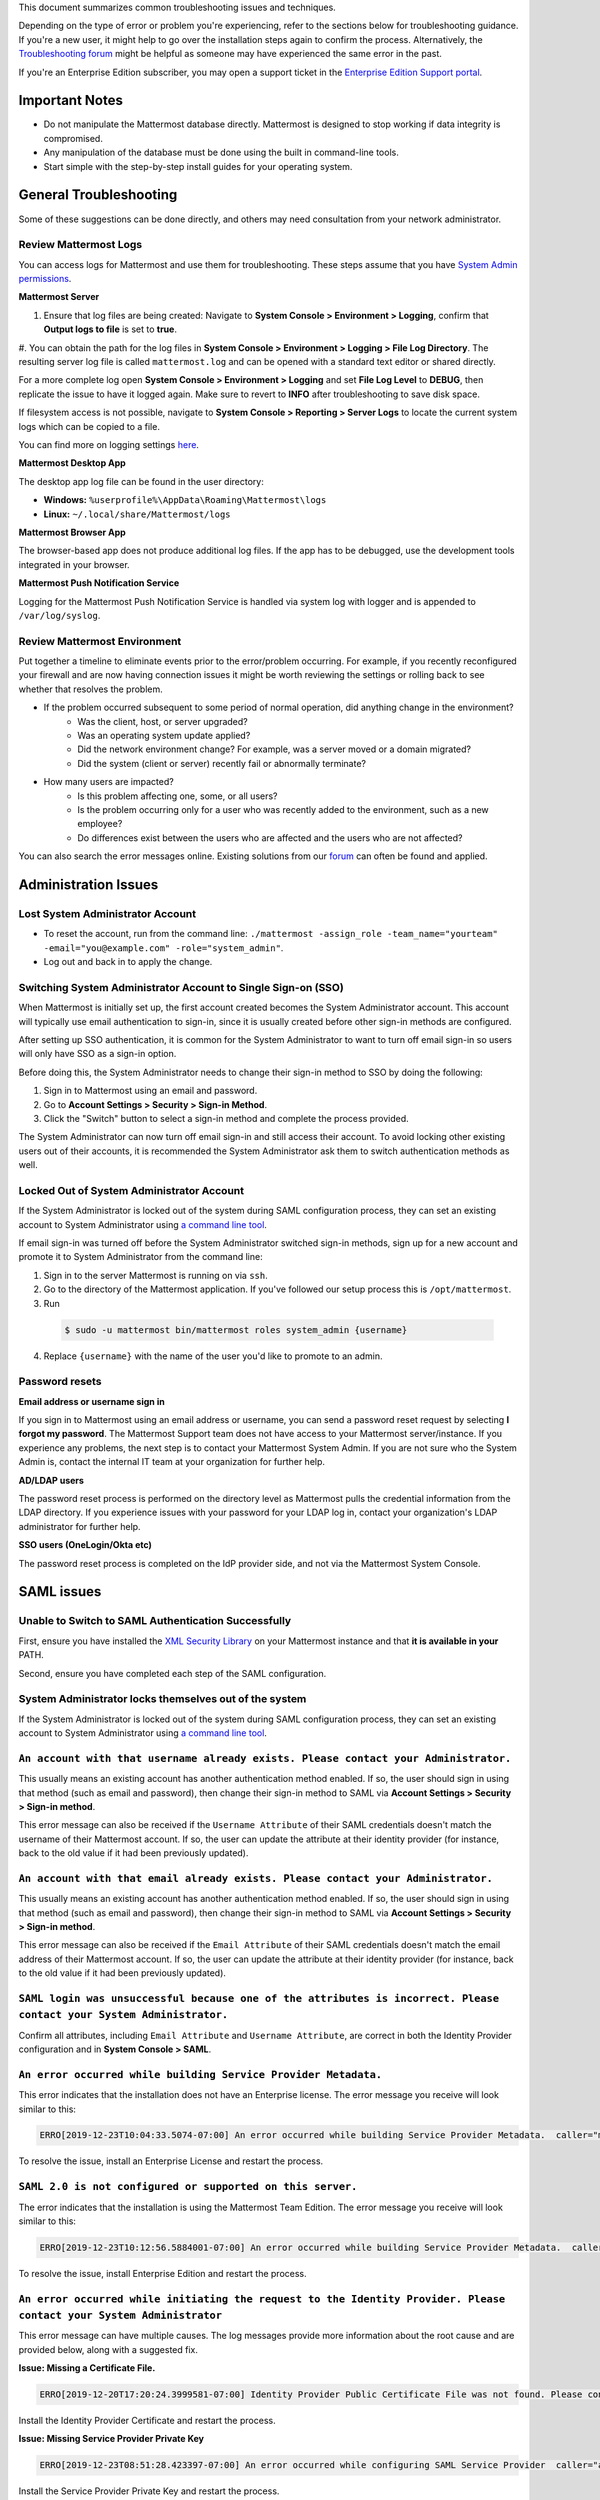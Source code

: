 ..  _troubleshooting:

This document summarizes common troubleshooting issues and techniques.

Depending on the type of error or problem you're experiencing, refer to the sections below for troubleshooting guidance. If you're a new user, it might help to go over the installation steps again to confirm the process. Alternatively, the `Troubleshooting forum <https://forum.mattermost.org/c/trouble-shoot>`__ might be helpful as someone may have experienced the same error in the past.

If you're an Enterprise Edition subscriber, you may open a support ticket in the `Enterprise Edition Support portal <https://mattermost.zendesk.com/hc/en-us/requests/new>`_.


Important Notes
---------------

- Do not manipulate the Mattermost database directly. Mattermost is designed to stop working if data integrity is compromised.
- Any manipulation of the database must be done using the built in command-line tools.
- Start simple with the step-by-step install guides for your operating system.


General Troubleshooting
-----------------------
Some of these suggestions can be done directly, and others may need consultation from your network administrator.

Review Mattermost Logs
~~~~~~~~~~~~~~~~~~~~~~~

You can access logs for Mattermost and use them for troubleshooting. These steps assume that you have `System Admin permissions <https://docs.mattermost.com/help/getting-started/managing-members.html#system-admin>`_. 

**Mattermost Server**

#. Ensure that log files are being created: Navigate to **System Console > Environment > Logging**, confirm that **Output logs to file** is set to **true**.
#. You can obtain the path for the log files in **System Console > Environment > Logging > File Log Directory**.
The resulting server log file is called ``mattermost.log`` and can be opened with a standard text editor or shared directly.

.. Note::
For a more complete log open **System Console > Environment > Logging** and set **File Log Level** to **DEBUG**, then replicate the issue to have it logged again. Make sure to revert to **INFO** after troubleshooting to save disk space.

If filesystem access is not possible, navigate to **System Console > Reporting > Server Logs** to locate the current system logs which can be copied to a file.

You can find more on logging settings `here <https://docs.mattermost.com/administration/config-settings.html#logging>`_.

**Mattermost Desktop App**

The desktop app log file can be found in the user directory:

- **Windows:** ``%userprofile%\AppData\Roaming\Mattermost\logs``
- **Linux:** ``~/.local/share/Mattermost/logs``

**Mattermost Browser App**

The browser-based app does not produce additional log files. If the app has to be debugged, use the development tools integrated in your browser.

**Mattermost Push Notification Service**

Logging for the Mattermost Push Notification Service is handled via system log with logger and is appended to ``/var/log/syslog``.

Review Mattermost Environment
~~~~~~~~~~~~~~~~~~~~~~~~~~~~~~

Put together a timeline to eliminate events prior to the error/problem occurring. For example, if you recently reconfigured your firewall and are now having connection issues it might be worth reviewing the settings or rolling back to see whether that resolves the problem.

- If the problem occurred subsequent to some period of normal operation, did anything change in the environment?
    - Was the client, host, or server upgraded?
    - Was an operating system update applied?
    - Did the network environment change? For example, was a server moved or a domain migrated?
    - Did the system (client or server) recently fail or abnormally terminate?
- How many users are impacted?
    - Is this problem affecting one, some, or all users?
    - Is the problem occurring only for a user who was recently added to the environment, such as a new employee?
    - Do differences exist between the users who are affected and the users who are not affected?

You can also search the error messages online. Existing solutions from our `forum <https://forum.mattermost.org/t/how-to-use-the-troubleshooting-forum/150>`_ can often be found and applied.

Administration Issues
-----------------------------

Lost System Administrator Account
~~~~~~~~~~~~~~~~~~~~~~~~~~~~~~~~~~

-  To reset the account, run from the command line:
   ``./mattermost -assign_role -team_name="yourteam" -email="you@example.com" -role="system_admin"``.
-  Log out and back in to apply the change.

Switching System Administrator Account to Single Sign-on (SSO)
~~~~~~~~~~~~~~~~~~~~~~~~~~~~~~~~~~~~~~~~~~~~~~~~~~~~~~~~~~~~~~~~~~~~

When Mattermost is initially set up, the first account created becomes the System Administrator account. This account will typically use email authentication to sign-in, since it is usually created before other sign-in methods are configured.

After setting up SSO authentication, it is common for the System Administrator to want to turn off email sign-in so users will only have SSO as a sign-in option.

Before doing this, the System Administrator needs to change their sign-in method to SSO by doing the following:

1. Sign in to Mattermost using an email and password.
2. Go to **Account Settings > Security > Sign-in Method**.
3. Click the "Switch" button to select a sign-in method and complete the process provided.

The System Administrator can now turn off email sign-in and still access their account. To avoid locking other existing users out of their accounts, it is recommended the System Administrator ask them to switch authentication methods as well.

Locked Out of System Administrator Account
~~~~~~~~~~~~~~~~~~~~~~~~~~~~~~~~~~

If the System Administrator is locked out of the system during SAML configuration process, they can set an existing account to System Administrator using `a command line tool <https://docs.mattermost.com/deployment/on-boarding.html#common-tasks>`__.

If email sign-in was turned off before the System Administrator switched sign-in methods, sign up for a new account and promote it to System Administrator from the command line:

1. Sign in to the server Mattermost is running on via ``ssh``.
2. Go to the directory of the Mattermost application. If you've followed our setup process this is ``/opt/mattermost``.
3. Run

  .. code-block:: none

    $ sudo -u mattermost bin/mattermost roles system_admin {username}

4. Replace ``{username}`` with the name of the user you'd like to promote to an admin.

Password resets
~~~~~~~~~~~~~~~

**Email address or username sign in**

If you sign in to Mattermost using an email address or username, you can send a password reset request by selecting **I forgot my password**. 
The Mattermost Support team does not have access to your Mattermost server/instance. If you experience any problems, the next step is to contact your Mattermost System Admin.
If you are not sure who the System Admin is, contact the internal IT team at your organization for further help.

**AD/LDAP users**

The password reset process is performed on the directory level as Mattermost pulls the credential information from the LDAP directory.
If you experience issues with your password for your LDAP log in, contact your organization's LDAP administrator for further help.

**SSO users (OneLogin/Okta etc)**

The password reset process is completed on the IdP provider side, and not via the Mattermost System Console.

SAML issues
-------------------

Unable to Switch to SAML Authentication Successfully
~~~~~~~~~~~~~~~~~~~~~~~~~~~~~~~~~~~~~~~~~~~~~~~~~~~~

First, ensure you have installed the `XML Security Library <https://www.aleksey.com/xmlsec/download.html>`__ on your Mattermost instance and that **it is available in your** PATH.

Second, ensure you have completed each step of the SAML configuration.

System Administrator locks themselves out of the system
~~~~~~~~~~~~~~~~~~~~~~~~~~~~~~~~~~~~~~~~~~~~~~~~~~~~

If the System Administrator is locked out of the system during SAML configuration process, they can set an existing account to System Administrator using `a command line tool <https://docs.mattermost.com/deployment/on-boarding.html#common-tasks>`__.

``An account with that username already exists. Please contact your Administrator.``
~~~~~~~~~~~~~~~~~~~~~~~~~~~~~~~~~~~~~~~~~~~~~~~~~~~~~~~~~~~~~~~~~~~~~~~~~~~~~~~~~~~~~~~~~~~~~~~~~~~~~~~~

This usually means an existing account has another authentication method enabled. If so, the user should sign in using that method (such as email and password), then change their sign-in method to SAML via **Account Settings > Security > Sign-in method**.

This error message can also be received if the ``Username Attribute`` of their SAML credentials doesn't match the username of their Mattermost account. If so, the user can update the attribute at their identity provider (for instance, back to the old value if it had been previously updated).

``An account with that email already exists. Please contact your Administrator.``
~~~~~~~~~~~~~~~~~~~~~~~~~~~~~~~~~~~~~~~~~~~~~~~~~~~~~~~~~~~~~~~~~~~~~~~~~~~~~~~~~~~~~~~~~~~~~~~~~~~~~~~~

This usually means an existing account has another authentication method enabled. If so, the user should sign in using that method (such as email and password), then change their sign-in method to SAML via **Account Settings > Security > Sign-in method**.

This error message can also be received if the ``Email Attribute`` of their SAML credentials doesn't match the email address of their Mattermost account. If so, the user can update the attribute at their identity provider (for instance, back to the old value if it had been previously updated).

``SAML login was unsuccessful because one of the attributes is incorrect. Please contact your System Administrator.``
~~~~~~~~~~~~~~~~~~~~~~~~~~~~~~~~~~~~~~~~~~~~~~~~~~~~~~~~~~~~~~~~~~~~~~~~~~~~~~~~~~~~~~~~~~~~~~~~~~~~~~~~

Confirm all attributes, including ``Email Attribute`` and ``Username Attribute``, are correct in both the Identity Provider configuration and in **System Console > SAML**.


``An error occurred while building Service Provider Metadata.``
~~~~~~~~~~~~~~~~~~~~~~~~~~~~~~~~~~~~~~~~~~~~~~~~~~~~~~~~~~~~~~~

This error indicates that the installation does not have an Enterprise license. The error message you receive will look similar to this:

.. code-block:: sh

     ERRO[2019-12-23T10:04:33.5074-07:00] An error occurred while building Service Provider Metadata.  caller="mlog/log.go:175" err_details="err=Your license does not support SAML authentication." err_where=GetSamlMetadata http_code=501 ip_addr="::1" method=GET path=/api/v4/saml/metadata request_id=fbtsbxzb33f67gn6yuy73asxjw user_id=

To resolve the issue, install an Enterprise License and restart the process.


``SAML 2.0 is not configured or supported on this server.``
~~~~~~~~~~~~~~~~~~~~~~~~~~~~~~~~~~~~~~~~~~~~~~~~~~~~~~~~~~~~

The error indicates that the installation is using the Mattermost Team Edition. The error message you receive will look similar to this:

.. code-block:: sh

   ERRO[2019-12-23T10:12:56.5884001-07:00] An error occurred while building Service Provider Metadata.  caller="mlog/log.go:175" err_details="err=SAML 2.0 is not configured or supported on this server." err_where=GetSamlMetadata http_code=501 ip_addr="::1" method=GET path=/api/v4/saml/metadata request_id=1c7jrw3fzbggpe9rs83r5ge5fw user_id=

To resolve the issue, install Enterprise Edition and restart the process.

``An error occurred while initiating the request to the Identity Provider. Please contact your System Administrator``
~~~~~~~~~~~~~~~~~~~~~~~~~~~~~~~~~~~~~~~~~~~~~~~~~~~~~~~~~~~~~~~~~~~~~~~~~~~~~~~~~~~~~~~~~~~~~~~~~~~~~~~~

This error message can have multiple causes. The log messages provide more information about the root cause and are provided below, along with a suggested fix.

**Issue: Missing a Certificate File.**

.. code-block:: sh

   ERRO[2019-12-20T17:20:24.3999581-07:00] Identity Provider Public Certificate File was not found. Please contact your System Administrator.  caller="mlog/log.go:175" err_details= err_where=SamlInterfaceImpl.BuildRequest http_code=500 ip_addr="::1" method=GET path=/login/sso/saml request_id=tm9ywzxcbj88dypkhjgg8hideo user_id=

Install the Identity Provider Certificate and restart the process.

**Issue: Missing Service Provider Private Key**

.. code-block:: sh

   ERRO[2019-12-23T08:51:28.423397-07:00] An error occurred while configuring SAML Service Provider  caller="app/enterprise.go:154" error="saml-public.crt: cannot read: failed to get config file saml-private.key: failed to read file from .../mattermost-server/config/saml-private.key: open .../mattermost-server/config/saml-private.key: no such file or directory"

Install the Service Provider Private Key and restart the process.

**Issue: Missing Service Provider Public Certificate**

.. code-block:: sh

   ERRO[2019-12-23T09:06:27.654774-07:00] An error occurred while configuring SAML Service Provider  caller="app/enterprise.go:154" error="saml-public.crt: cannot read: failed to get config file saml-public.crt: failed to read file from .../mattermost-server/config/saml-public.crt: open .../mattermost-server/config/saml-public.crt: no such file or directory"

Install the Service Provider Public Certificate and restart the process.

.. note::

   If making adjustments for these errors within System Console, no restart is required. However, if making configuration changes outside System Console, such as moving certificate files to the corrrect path, a server restart is required.

``SAML login was unsuccessful because one of the attributes is incorrect. Please contact your System Administrator.``
~~~~~~~~~~~~~~~~~~~~~~~~~~~~~~~~~~~~~~~~~~~~~~~~~~~~~~~~~~~~~~~~~~~~~~~~~~~~~~~~~~~~~~~~~~~~~~~~~~~~~~~~

This error indicates that a required attribute was missing from the assertion received from the Idp provider, check log file for which attribute is missing.

.. code-block:: sh

   ERRO[2019-12-09T21:23:24.506631-07:00] SAML login was unsuccessful because one of the attributes is incorrect. Please contact your System Administrator.  caller="mlog/log.go:174" err_details="id attribute is missing" err_where=SamlInterfaceLibImpl.DoLogin http_code=302 ip_addr="::1" method=POST path=/login/sso/saml request_id=5bb6uchhm38kxys6rqm8i5p4ow user_id=

To address the issue, update settings on Idp to include the required attribute.

.. note::

   Turning on debug logging will allow the assertion to be logged.


``SAML login was unsuccessful because encryption is not enabled. Please contact your System Administrator.``
~~~~~~~~~~~~~~~~~~~~~~~~~~~~~~~~~~~~~~~~~~~~~~~~~~~~~~~~~~~~~~~~~~~~~~~~~~~~~~~~~~~~~~~~~~~~~~~~~~~~~~~~

This error indicates a mismatch between SP Provider (Mattermost) configuration and Idp Provider configuration. The SP
Provider SAML is configured to expect an unencrypted SAML assertion but the assertion received was encrypted.

.. code-block:: sh

   ERRO[2019-12-23T10:53:42.332484-07:00] SAML login was unsuccessful because encryption is not enabled. Please contact your System Administrator.  caller="mlog/log.go:175" err_details= err_where=SamlInterfaceImpl.DoLogin http_code=302 ip_addr="::1" method=POST path=/login/sso/saml request_id=63s9b8i7u38nzfeuqyzdbank7h user_id=

To address this issue, turn on encryption and restart the process.


``SAML login was unsuccessful as the Identity Provider response is not encrypted. Please contact your System Administrator.``
~~~~~~~~~~~~~~~~~~~~~~~~~~~~~~~~~~~~~~~~~~~~~~~~~~~~~~~~~~~~~~~~~~~~~~~~~~~~~~~~~~~~~~~~~~~~~~~~~~~~~~~~

This error indicates a mismatch between SP Provider (Mattermost) configuration and Idp Provider configuration. The SP
Provider SAML is configured to expect an unencrypted SAML Assertion but the assertion received was encrypted.

.. code-block:: sh

   ERRO[2019-12-23T10:59:13.486763-07:00] SAML login was unsuccessful as the Identity Provider response is not encrypted. Please contact your System Administrator.  caller="mlog/log.go:175" err_details= err_where=SamlInterfaceImpl.DoLogin http_code=302 ip_addr="::1" method=POST path=/login/sso/saml request_id=j61b8mqpc3n97pgqqeuxupx93y user_id=

To address this issue, turn on encryption and restart the process.

``An error occurred while parsing the response from the Identity Provider. Please contact your System Administrator.``
~~~~~~~~~~~~~~~~~~~~~~~~~~~~~~~~~~~~~~~~~~~~~~~~~~~~~~~~~~~~~~~~~~~~~~~~~~~~~~~~~~~~~~~~~~~~~~~~~~~~~~~~

This error is caused by a malformed response or certificate issue, see log file for more information.

.. code-block:: sh

   ERRO[2019-12-23T11:22:16.733242-07:00] An error occurred while parsing the response from the Identity Provider. Please contact your System Administrator.  caller="mlog/log.go:175" err_details="err=illegal base64 data at input byte 15012" err_where=SamlInterfaceImpl.DoLogin http_code=302 ip_addr="::1" method=POST path=/login/sso/saml request_id=uhnbq1objfyqpyqct3sy3fch9y user_id=

``An error occurred while encoding the request for the Identity Provider. Please contact your System Administrator.``
~~~~~~~~~~~~~~~~~~~~~~~~~~~~~~~~~~~~~~~~~~~~~~~~~~~~~~~~~~~~~~~~~~~~~~~~~~~~~~~~~~~~~~~~~~~~~~~~~~~~~~~~

This error indicates an issue with ``xmlsec1``; either ``xmlsec1`` is not installed or the version of ``xmlsec1`` in use does not accept self-signed certificate.

.. code-block:: sh

   ERRO[2019-12-23T12:42:04.389431-07:00] An error occurred while encoding the request for the Identity Provider. Please contact your System Administrator.  caller="mlog/log.go:175" err_details= err_where=SamlInterfaceImpl.BuildRequest http_code=500 ip_addr="::1" method=GET path=/login/sso/saml request_id=mg4mdc78q3r798y5ierdz5qqdc user_id=

``SAML login was unsuccessful because an error occurred while decrypting the response from the Identity Provider. Please contact your System Administrator``
~~~~~~~~~~~~~~~~~~~~~~~~~~~~~~~~~~~~~~~~~~~~~~~~~~~~~~~~~~~~~~~~~~~~~~~~~~~~~~~~~~~~~~~~~~~~~~~~~~~~~~~~~~~~~~~~~~~~~~~~~~~~~~~~~~~~~~~~~~~~~~~~~~~~~~~~~~~~

This error indicates an issue with ``xmlsec1``; either ``xmlsec1`` is not installed or the version of ``xmlsec1`` in use does not accept self-signed certificates.

.. code-block:: sh

   ERRO[2019-12-23T12:45:45.041627-07:00] SAML login was unsuccessful because an error occurred while decrypting the response from the Identity Provider. Please contact your System Administrator.  caller="mlog/log.go:175" err_details="err=failed to decrypt xml: error invoking xmlsec1: : exec: \"xmlsec1\": executable file not found in $PATH" err_where=SamlInterfaceImpl.DoLogin http_code=302 ip_addr="::1" method=POST path=/login/sso/saml request_id=i7d7kc4hk3ymzneetdbuafz9ca user_id=

``An error occurred while validating the response from the Identity Provider. Please contact your System Administrator.``
~~~~~~~~~~~~~~~~~~~~~~~~~~~~~~~~~~~~~~~~~~~~~~~~~~~~~~~~~~~~~~~~~~~~~~~~~~~~~~~~~~~~~~~~~~~~~~~~~~~~~~~~

This error message applies to various validation issues. The log message provides more information about the cause of the issue.

.. code-block:: sh

   ERRO[2019-12-23T13:09:49.171975-07:00] An error occurred while validating the response from the Identity Provider. Please contact your System Administrator.  caller="mlog/log.go:175" err_details="err=unsupported SAML Version" err_where=SamlInterfaceImpl.DoLogin http_code=302 ip_addr="::1" method=POST path=/login/sso/saml request_id=5omhhgei8jr68jba3j4tiwo48c user_id=

**Parameters**

- ``unsupported SAML Version``: The assertion xml contains the wrong SAML version, 2.0 supported.

- ``missing ID attribute on SAML Response``: The assertion did not contain an ID attribute. Invalid XML received.

- ``no signature``: No signature, but signature validation required.

- ``invalid signature reference uri``: Invalid signature tag. Invalid XML received.

- ``destination mismatch expected: x not y``: ``AssertionConsumerServiceURL`` did not match expected.

- ``too soon`` or ``too late``: Assertion ``NotOnOrAfter`` or ``NotBefore`` attribute outside current time.


Deployment and Clustering
-------------------------

Red Server Status
~~~~~~~~~~~~~~~~~

When high availability is enabled, the System Console displays the server status as red or green, indicating if the servers are communicating correctly with the cluster. The servers use inter-node communication to ping the other machines in the cluster, and once a ping is established the servers exchange information, such as server version and configuration files.

A server status of red can occur for the following reasons:

- **Configuration file mismatch**: Mattermost will still attempt the inter-node communication, but the System Console will show a red status for the server since the high availability feature assumes the same configuration file to function properly.
- **Server version mismatch**: Mattermost will still attempt the inter-node communication, but the System Console will show a red status for the server since the high availability feature assumes the same version of Mattermost is installed on each server in the cluster. It is recommended to use the `latest version of Mattermost <https://www.mattermost.org/download/>`__ on all servers. Follow the upgrade procedure in :doc:`../administration/upgrade` for any server that needs to be upgraded.
- **Server is down**: If an inter-node communication fails to send a message it makes another attempt in 15 seconds. If the second attempt fails, the server is assumed to be down. An error message is written to the logs and the System Console shows a status of red for that server. The inter-node communication continues to ping down the server in 15-second intervals. When the server comes back up, any new messages are sent to it.

WebSocket Disconnect
~~~~~~~~~~~~~~~~~

When a client WebSocket receives a disconnect it will automatically attempt to re-establish a connection every three seconds with a backoff. After the connection is established, the client attempts to receive any messages that were sent while it was disconnected.

App Refreshes Continuously
~~~~~~~~~~~~~~~~~~~~~~~~~~~~~~~~~~

When configuration settings are modified through the System Console, the client refreshes every time a user connects to a different app server. This occurs because the servers have different ``config.json`` files in a high availability cluster.

Modify configuration settings directly through ``config.json`` `following these steps <https://docs.mattermost.com/deployment/cluster.html#updating-configuration-changes-while-operating-continuously>`__.

Messages Do Not Post Until After Reloading
~~~~~~~~~~~~~~~~~~~~~~~~~~~~~~~~~~~~~~~~~~~~~~~~~~~

When running in high availability mode, make sure all Mattermost application servers are running the same version of Mattermost. If they are running different versions, it can lead to a state where the lower version app server cannot handle a request and the request will not be sent until the frontend application is refreshed and sent to a server with a valid Mattermost version. Symptoms to look for include requests failing seemingly at random or a single application server having a drastic rise in goroutines and API errors.



Server Administration
---------------------

``Please check connection, Mattermost unreachable. If issue persists, ask administrator to check WebSocket port.``
~~~~~~~~~~~~~~~~~~~~~~~~~~~~~~~~~~~~~~~~~~~~~~~~~~~~~~~~~~~~~~~~~~~~~~~~~~~~~~~~~~~~~~~~~~~~~~~~~~~~~~~~~~~~~~~~~~~~~~~

-  Message appears in blue bar on team site.
-  To check the websocket connection, open the developer console in your browser and view the **Network** panel. If the WebSocket is not connecting properly, you will see a pending WebSocket connection show up in the list. The screenshot below shows an example from Chrome.
.. image:: ../images/websocket.png
-  **If this issue is reported repeatedly**, the most likely cause is a proxy being misconfigured somewhere in your infrastructure, and possibly stripping headers off of WebSocket communications.

-  Mattermost clients connect to the server using multiple protocols, ``https`` to enable general site functionality, and ``wss`` for real-time updates. This error message appears when the ``https`` connection is working, but the ``wss`` connection has issues, most commonly having headers stripped off by a firewall or proxy that is either misconfigure or which does not support secure WebSockets.

**Note:** If your ``https`` connection is working and ``wss`` is not, and you dismiss the blue bar message, your team site will render, but will not support real time communications (you will need to refresh to see updates and the system is effectively "broken").

**Solution:**

      1. Follow the `installation guide to set up your WebSocket port properly <https://docs.mattermost.com/install/install-ubuntu-1604.html#installing-nginx-server>`__.
      2. Speak with the owner of any other proxies between your device and the Mattermost server to ensure ``wss`` connections are passing through without issue.

If this issue is reported rarely, in some cases the issue comes from *intermittent* internet connectivity, where the initial load works, but the device then becomes disconnected from the internet and real time updates over the ``wss`` connection fail repeatedly and the error is displayed to check if the ``wss`` connection were misconfigured.

If only a small number of users have this issue, it could be from intermittent internet access, if almost every user has this issue, it's likely from a misconfiguration of the ``wss`` connection.

``Cannot connect to the server. Please check your server URL and internet connection.``
^^^^^^^^^^^^^^^^^^^^^^^^^^^^^^^^^^^^^^^^^^^^^^^^^^^^^^^^^^^^^^^^^^^^^^^^^^^^^^^^^^^^^^^

This error may appear on some devices when trying to connect to a server that is using an SSL curve that is not supported by the client device.

**Solution:**

If you are using NGINX as a proxy, set the ``ssl_ecdh_curve`` directive in your site configuration file (for example, in ``/etc/nginx/sites-available/mattermost``), to a value that is supported by both client and server. Suggested values for varying levels of compatibility can be found at `Mozilla's Security/Server Side TLS <https://wiki.mozilla.org/Security/Server_Side_TLS>`__ page.

As security and encryption standards often change rapidly, it is best to check for up-to-date information. However, the suggested value as of January 2018 is to use the curves: prime256v1, secp384r1, secp521r1.

For NGINX, this would translate to ``ssl_ecdh_curve prime256v1:secp384r1:secp521r1;``.

**Note:** Setting multiple curves requires nginx 1.11.0, if you can only set one curve, the most compatible is prime256v1.

``x509: certificate signed by unknown authority``
^^^^^^^^^^^^^^^^^^^^^^^^^^^^^^^^^^^^^^^^^^^^^^^^^

This error may appear in server logs when attempting to sign-up when using self-signed certificates to setup SSL, which is not yet supported by Mattermost.

**Solution:**

Set up a load balancer like NGINX `per production install guide <https://docs.mattermost.com/install/install-ubuntu-1604.html#configuring-nginx-with-ssl-and-http-2>`__. The core team is looking into allowing self-signed certificates in the future.

As a work around, in **System Console > Security > Connections** set **Enable Insecure Outgoing Connections** to ``true``.

This will allow insecure TLS connections, but be careful in doing so as it also opens your Mattermost site to man-in-the-middle attacks.

``panic: runtime error: invalid memory address or nil pointer dereference``
~~~~~~~~~~~~~~~~~~~~~~~~~~~~~~~~~~~~~~~~~~~~~~~~~~~~~~~~~~~~~~~~~~~~~~~~~~~~~~~~~~~~~

This error can occur if you have manually manipulated the Mattermost database, typically with deletions. Mattermost is designed to serve as a searchable archive, and manual manipulation of the database elements compromises integrity and may prevent upgrade.

**Solution:**

Restore from database backup created prior to manual database updates, or reinstall the system.

``We couldn't find an existing account matching your email address for this team. This team may require an invite from the team owner to join.``
~~~~~~~~~~~~~~~~~~~~~~~~~~~~~~~~~~~~~~~~~~~~~~~~~~~~~~~~~~~~~~~~~~~~~~~~~~~~~~~~~~~~~~~~~~~~~~~~~~~~~~~~~~~~~~~~~~~~~~~~~~~~~~~~~~~~~~~~~~~~~~~~~~~~~~~~~

This error appears when a user tries to sign in, and Mattermost can't find an account matching the credentials they entered.

**Solution:**

1. If you're signing in with email and have previously created an account:

Check that you are using the correct email address. If you can't remember what email address was used, contact the System Administrator for assistance.

2. If you haven't signed up for an account on this team yet:

Click the link at the bottom of the sign-in page that says “Don't have an account? Create one now” to create an account. If the link is not available, contact a Team or System Administrator for an invitation.

3. If your account uses a different sign-in method (for example, the account was created with email but the user is trying to use SSO to sign in):

   - Check the sign-in page.
   - If the sign-in method the account was created with is available, use that to sign in.

      -  **Note:** You may then switch authentication methods from **Account Settings > Security > Sign-in Method**.

   - If the sign-in method is not available, contact the System Administrator.

      -  This can happen if the site was originally set up to allow an
         account to be created using either GitLab or email, but then the
         System Administrator turned one of the options off.
      -  The System Administrator can fix this issue by:

         1. Turning the sign-in option back on.
         2. Asking the user to switch sign-in methods before turning the
            sign-in option off.

``Failed to upgrade websocket connection``
~~~~~~~~~~~~~~~~~~~~~~~~~~~~~~~~~~~~~~~~~~~~~~~~~~~

This error can occur if you're using multiple URLs to reach Mattermost via proxy forwarding.

**Solution:**

1. Upgrade to a Mattermost server v3.8.0 or later, which adds `WebSocket CORS support <https://github.com/mattermost/mattermost-server/pull/5667>`__.
2. Follow the installation guide to configure `NGINX as a proxy for Mattermost server <https://docs.mattermost.com/install/install-ubuntu-1604.html#configuring-nginx-as-a-proxy-for-mattermost-server>`__.
3. If you're doing reverse proxy with IIS, upgrade to IIS 8.0 or later and enable WebSockets. For more information, see `IIS 8.0 WebSocket Protocol Support <https://www.iis.net/learn/get-started/whats-new-in-iis-8/iis-80-websocket-protocol-support>`__.

``Websocket closed`` or ``Websocket re-established connection``
^^^^^^^^^^^^^^^^^^^^^^^^^^^^^^^^^^^^^^^^^^^^^^^^^^^^^^^^^^^^^^^

This alert can appear every few seconds in the desktop application or web browser connected to Mattermost.

**Solution:**

If you are using an Amazon ELB check that ``Idle Timeout`` is set to ``120s``, if it's significantly lower it will cause an undesireable websocket disconnections.

If you are using NGINX, make sure you follow the `Mattermost configuration instructions <https://docs.mattermost.com/install/config-proxy-nginx.html>`__ for setting the  ``proxy_read_timeout``.


``context deadline exceeded``
^^^^^^^^^^^^^^^^^^^^^^^^^^^^^

This error appears when a request from Mattermost to another system, such as an Elasticsearch server, experiences a connection timeout.

**Solution:**

1. Verify that the Mattermost server is able to connect to the system referenced in the error message.
2. Increase the request timeout value for that integration in the Mattermost ``config.json`` file.
3. Ensure the target system is behaving properly and has sufficient resources to handle current load.

Settings
--------

User Statuses get Stuck on "Away" or "Offline" Status
~~~~~~~~~~~~~~~~~~~~~~~~~~~~~~~~~~~~~~~~~~~~~~~~~~~

If you notice more than one user being stuck at an Away or Offline status, try one of the following steps:

1. If you are using an NGINX proxy, configure IP Hash load balancing to determine what server should be selected for the next request (based on the client’s IP address) `as described here <http://nginx.org/en/docs/http/load_balancing.html>`__.

2. If you are using an AWS Application Load Balancer (ALB), enable Sticky Sessions feature in Amazon EC2’s Elastic Load Balancing `as described here <https://aws.amazon.com/blogs/aws/new-elastic-load-balancing-feature-sticky-sessions/>`__.

If neither of the above steps help resolve the issue, please open a new topic `in the Mattermost forums <https://forum.mattermost.org/>`__ for further troubleshooting.

System Console Settings Revert to Previous Values after Saving
~~~~~~~~~~~~~~~~~~~~~~~~~~~~~~~~~~~~~~~~~~~~~~~~~~~~~~~~~~~~~~~~~~~~

If you try to save a System Console page and notice that the settings revert to previous values, your ``config.json`` file may have a permissions issue.

Check that the ``config.json`` file is owned by the same user as the process that runs the Mattermost server. If not, change the owner to be the Mattermost user and restart the server.

Mattermost Can't Connect to LDAP/AD Server
~~~~~~~~~~~~~~~~~~~~~~~~~~~~~~~~~~~~~~~~~~~~~~~~~~~

LDAP and Active Directory troubleshooting can be found on `this page. <https://docs.mattermost.com/deployment/sso-ldap.html#troubleshooting-faq>`__

Mobile
-------

Login with ADFS/Office365 is Not Working
~~~~~~~~~~~~~~~~~~~~~~~~~~~~~~~~~~~~~~~~~~~~~~~~~~~

In line with Microsoft guidance we recommend `configuring intranet forms-based authentication for devices that do not support WIA <https://docs.microsoft.com/en-us/windows-server/identity/ad-fs/operations/configure-intranet-forms-based-authentication-for-devices-that-do-not-support-wia>`_.

The “Connecting…” Bar Doesn't Clear
~~~~~~~~~~~~~~~~~~~~~~~~~~~~~~~~~~

If your app is working properly, you should see a grey “Connecting…” bar that clears or says “Connected” after the app reconnects.

If you are seeing this message all the time, and your internet connection seems fine, ask your server administrator whether the server uses NGINX or another webserver as a reverse proxy. If so, they should check that it is configured correctly for `supporting the websocket connection for APIv4 endpoints <https://docs.mattermost.com/install/install-ubuntu-1604.html#configuring-nginx-as-a-proxy-for-mattermost-server>`__.

I’m Not Receiving Push Notifications on my Device
~~~~~~~~~~~~~~~~~~~~~~~~~~~~~~~~~~~~~~~~~~~~~~~~~~~

If you did not receive a push notification when :doc:`testing push notifications <mobile-testing-notifications>`, use the following procedure to troubleshoot:

1. Under **System Console > Environment > Logging > File Log Level** (or **System Console > General > Logging > File Log Level** in versions prior to 5.12) select **DEBUG** in order to watch for push notifications in the server log.

2. Delete and reinstall your mobile application.

3. Sign in with "Account A" and **confirm you want to receive push notifications** when prompted by the mobile app.

4. On desktop, go to **Account Settings > Security > View and Logout of Active Sessions** and check that there is a session for the native mobile app matching your login time.

5. Repeat the procedure for :doc:`testing push notifications <mobile-testing-notifications>`.

6. If no push notification appears go to **System Console > Logs** and click **Reload**. Look at the bottom of the logs for a message similar to:

``[2016/04/21 03:16:44 UTC] [DEBG] Sending push notification to 608xyz0... wi msg of '@accountb: Hello'``

  - If the log message appears, it means a message was sent to the HPNS server and was not received by your mobile application. Please contact support@mattermost.com with the subject "HPNS issue on Step 8" for help from the commercial support team.
  - If the log message does not appear, it means no mobile push notification was sent to “Account A”. Please repeat the process, starting at step 2, and double check each step.

7. **IMPORTANT:** After your issue is resolved, go to **System Console > Environment > Logging > File Log Level** (or **System Console > General > Logging > File Log Level** in versions prior to 5.12) and select **ERROR** to switch your logging detail level to Errors Only, instead of **DEBUG**, in order to conserve disk space.

All Outbound Connections go Through a Proxy. How Can I Connect to the Mattermost Hosted Push Notification Service?
~~~~~~~~~~~~~~~~~~~~~~~~~~~~~~~~~~~~~~~~~~~~~~~~~~~~~~~~~~~~~~~~~~~~~~~~~~~~~~~~~~~~~~~~~~~~~~~~~~~~~~~~~~~~~~~~~~~~~~~

You can set up an internal server to proxy the connection out of their network to the Mattermost Hosted Push Notification Service (HPNS) by following the steps below:

1. Make sure your proxy server is properly configured to support SSL. Confirm it works by checking the URL at https://www.digicert.com/help/.
2. Set up a proxy to forward requests to ``https://push.mattermost.com``.
3. In Mattermost set **System Console > Environment > Push Notification Server > Enable Push Notifications** (or **System Console > Notification Settings > Mobile Push > Enable Push Notifications** in versions prior to 5.12) to **Manually enter Push Notification Service location**.
4. Enter the URL of your proxy in the **Push Notification Server** field.

**Note:** Depending on how your proxy is configured you may need to add a port number and create a URL like ``https://push.internalproxy.com:8000`` mapped to ``https://push.mattermost.com``.

``Cannot connect to the server. Please check your server URL and internet connection.``
~~~~~~~~~~~~~~~~~~~~~~~~~~~~~~~~~~~~~~~~~~~~~~~~~~~~~~~~~~~~~~~~~~~~~~~~~~~~~~~~~~~~~

First, confirm that your server URL has no typos and that it includes ``http://`` or ``https://`` according to the server deployment configuration.

If the server URL is correct, there could be an issue with the SSL certificate configuration.

To check your SSL certificate set up, test it by visiting a site such as `SSL Labs <https://www.ssllabs.com/ssltest/index.html>`__. If there’s an error about the missing chain or certificate path, there is likely an intermediate certificate missing that needs to be included.

Please note that the apps cannot connect to servers with self-signed certificates, consider using `Let's Encrypt <https://docs.mattermost.com/install/config-ssl-http2-nginx.html>`__ instead.

Configuration Issues
---------------------

In some cases, the configuration from the product’s website differs from the Mattermost configuration. Review the configuration to ensure it’s aligned with Mattermost.

- See detailed client software requirements for PC, mobile, and email.
- See detailed server software requirements for operating system and database.
- Check which Mattermost server version you're on, and confirm whether it's the latest version.
- Have you made any changes to the default settings in the System Console (or in ``config.json`` file)?
- What device (webapp, desktop app), browser, and operating system (Windows, Mac, etc.) are you using?
- Confirm that the SSL/TLS certificate was installed successfully by entering your Mattermost server URL to Symantec’s online SSL/TLS certificate checker.
- Look for JavaScript errors in the Chrome developer console: Open the Chrome menu in the top-right of the browser window and select **More Tools** > **Developer Tools**.

Integrations
~~~~~~~~~~~~

YouTube Videos Show a "Video not found" Preview
^^^^^^^^^^^^^^^^^^^^^^^^^^^^^^^^^^^^^^^^^^^^^^^

1. First, make sure the YouTube video exists by pasting a link to the video into your browser's address bar.
2. If you are using the Mattermost Desktop App, please ensure you have installed version 3.5.0 or later.
3. If you have specified `a Google API key <https://docs.mattermost.com/administration/config-settings.html#google-api-key>`__ to enable the display of titles for embedded YouTube video previews, regenerate the key.

Hitting an Error "Command with a trigger of failed" When Configuring Giphy Integration
^^^^^^^^^^^^^^^^^^^^^^^^^^^^^^^^^^^^^^^^^^^^^^^^^^^^^^^^^^^^^^^^^^^^^^^^^^^^^^^^^^^^^^

When trying to configure the Giphy integration in Mattermost, you may hit the error "Command with a trigger of <keyword> failed". To solve this, you need to edit your ``config.json`` and configure ``AllowedUntrustedInternalConnections`` to contain the hostname of the webhook.

Gfycat gifs are not loading even though they show up in the emoji picker
^^^^^^^^^^^^^^^^^^^^^^^^^^^^^^^^^^^^^^^^^^^^^^^^^^^^^^^^^^^^^^^^^^^^^^^^^^^^^^^^^^^^^^^^^

1. Check whether the server has access to the Gfycat servers. It may be behind a proxy or firewall which is blocking outgoing connections.
2. Check whether the server reaches the link metadata timeout (see **System Console > Experimental > Link Metadata Timeout**).


Mobile
~~~~~

Build Gets Stuck at ``bundleReleaseJsAndAssets``
^^^^^^^^^^^^^^^^^^^^^^^^^^^^^^^^^^^^^^^^^^^^^^^^

As a workaround, you can bundle the ``js`` manually first with

.. code-block:: none

  react-native bundle --platform android --dev false --entry-file index.js --bundle-output android/app/src/main/assets/index.android.bundle --assets-dest android/app/src/main/res/

and then ignore the gradle task with

.. code-block:: none

  ./gradlew assembleRelease -x bundleReleaseJsAndAssets

No Image Previews Available in The Mobile App
^^^^^^^^^^^^^^^^^^^^^^^^^^^^^^^^^^^^^^^^^^^^^

This can happen if the server running Mattermost has its mime types not set up correctly.
A server running Linux has this file located in ``/etc/mime.types``. This might vary depending on your specific OS and distribution.

Some distributions also ship without ``mailcap`` which can result in missing or incorrectly configured mime types.


None of These Solve my Problem!
------------------------------

To help us narrow down whether it’s a server configuration issue, device specific issue, or an issue with the app, please try the following steps and include the results in your support request or `Troubleshooting forum <https://forum.mattermost.org/c/trouble-shoot>`__ post.

**Connect to another server**

1. Create an account at https://demo.mattermost.com.
2. Erase your mobile application and reinstall it.
3. In your mobile app, enter the server URL https://demo.mattermost.com and then your login credentials to test whether the connection is working.

**Connect with another device**

- If you have another mobile device available, try connecting with that to see if your issue still reproduces.
- If you don’t have another device available, check with other teammates to see if they are having the same issue.

